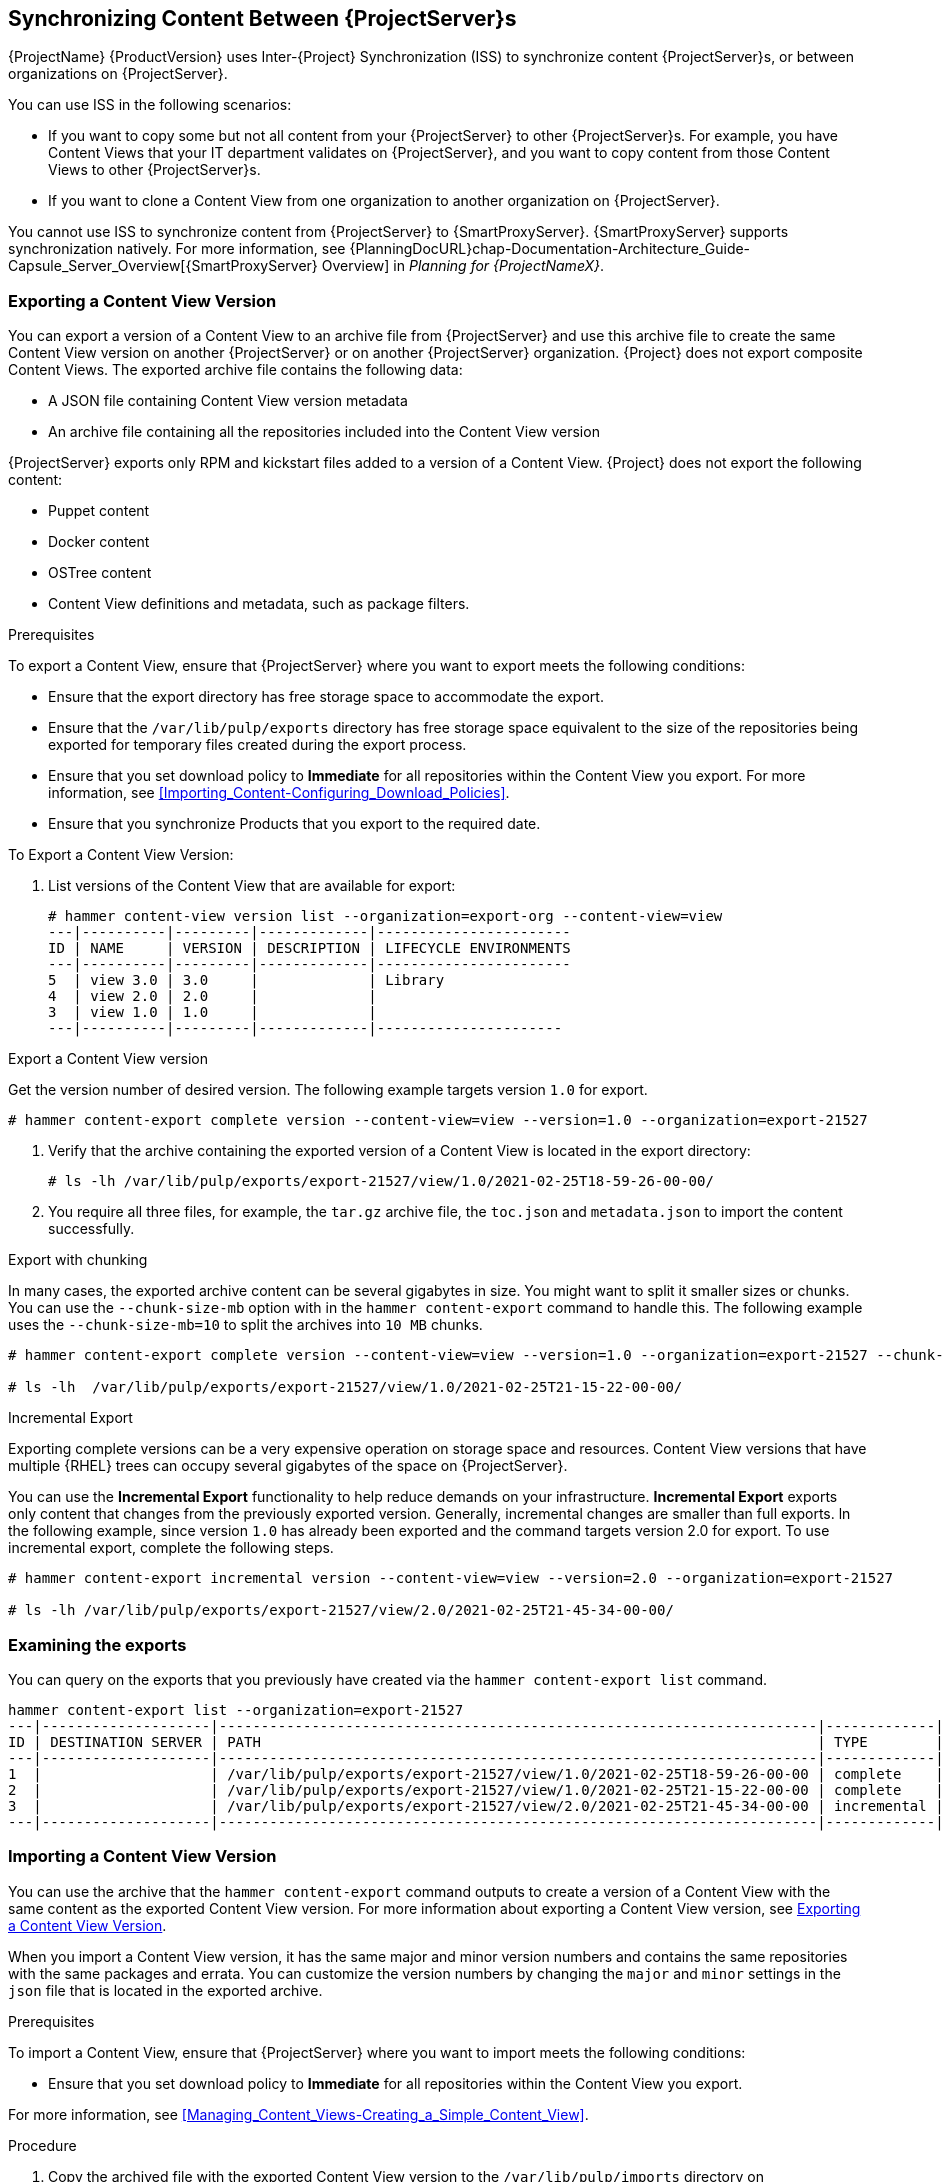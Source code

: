 [[Using_ISS]]
== Synchronizing Content Between {ProjectServer}s

{ProjectName}{nbsp}{ProductVersion} uses Inter-{Project} Synchronization (ISS) to synchronize content {ProjectServer}s, or between organizations on {ProjectServer}.

You can use ISS in the following scenarios:

ifdef::satellite[]
* If you have both connected and disconnected {ProjectServer}s, and want to copy content from the connected servers to the disconnected servers.
For example, you require complete isolation of management infrastructure for security or other purposes.
endif::[]

* If you want to copy some but not all content from your {ProjectServer} to other {ProjectServer}s.
For example, you have Content Views that your IT department validates on {ProjectServer}, and you want to copy content from those Content Views to other {ProjectServer}s.

* If you want to clone a Content View from one organization to another organization on {ProjectServer}.

You cannot use ISS to synchronize content from {ProjectServer} to {SmartProxyServer}.
{SmartProxyServer} supports synchronization natively.
For more information, see {PlanningDocURL}chap-Documentation-Architecture_Guide-Capsule_Server_Overview[{SmartProxyServer} Overview] in _Planning for {ProjectNameX}_.

[[Using_ISS-Exporting-a-Content-View-Version]]
=== Exporting a Content View Version

You can export a version of a Content View to an archive file from {ProjectServer} and use this archive file to create the same Content View version on another {ProjectServer} or on another {ProjectServer} organization.
{Project} does not export composite Content Views.
The exported archive file contains the following data:

* A JSON file containing Content View version metadata
* An archive file containing all the repositories included into the Content View version

{ProjectServer} exports only RPM and kickstart files added to a version of a Content View.
{Project} does not export the following content:

* Puppet content
* Docker content
* OSTree content
* Content View definitions and metadata, such as package filters.

.Prerequisites

To export a Content View, ensure that {ProjectServer} where you want to export meets the following conditions:

* Ensure that the export directory has free storage space to accommodate the export.
* Ensure that the `/var/lib/pulp/exports` directory has free storage space equivalent to the size of the repositories being exported for temporary files created during the export process.
* Ensure that you set download policy to *Immediate* for all repositories within the Content View you export.
For more information, see xref:Importing_Content-Configuring_Download_Policies[].
* Ensure that you synchronize Products that you export to the required date.

.To Export a Content View Version:

. List versions of the Content View that are available for export:
+
[subs="+quotes"]
----

# hammer content-view version list --organization=export-org --content-view=view
---|----------|---------|-------------|-----------------------
ID | NAME     | VERSION | DESCRIPTION | LIFECYCLE ENVIRONMENTS
---|----------|---------|-------------|-----------------------
5  | view 3.0 | 3.0     |             | Library
4  | view 2.0 | 2.0     |             |
3  | view 1.0 | 1.0     |             |
---|----------|---------|-------------|----------------------

----

.Export a Content View version
Get the version number of desired version. The following example targets version `1.0` for export.

[options="nowrap" subs="+quotes"]
----
# hammer content-export complete version --content-view=view --version=1.0 --organization=export-21527
----

. Verify that the archive containing the exported version of a Content View is located in the export directory:
+
[options="nowrap" subs="+quotes"]
----
# ls -lh /var/lib/pulp/exports/export-21527/view/1.0/2021-02-25T18-59-26-00-00/

----

. You require all three files, for example, the `tar.gz` archive file, the `toc.json` and `metadata.json` to import the content successfully.

.Export with chunking

In many cases, the exported archive content can be several gigabytes in size. You might want to split it smaller sizes or chunks. You can use the `--chunk-size-mb` option with in the `hammer content-export` command to handle this. The following example uses the `--chunk-size-mb=10` to split the archives into `10 MB` chunks.

[options="nowrap" subs="+quotes"]
----
# hammer content-export complete version --content-view=view --version=1.0 --organization=export-21527 --chunk-size-mb=10

# ls -lh  /var/lib/pulp/exports/export-21527/view/1.0/2021-02-25T21-15-22-00-00/
----


.Incremental Export

Exporting complete versions can be a very expensive operation on storage space and resources. Content View versions that have multiple {RHEL} trees can occupy several gigabytes of the space on {ProjectServer}.

You can use the *Incremental Export* functionality to help reduce demands on your infrastructure.
*Incremental Export* exports only content that changes from the previously exported version.
Generally, incremental changes are smaller than full exports.
ln the following example, since version `1.0` has already been exported and the command targets version 2.0 for export.
To use incremental export, complete the following steps.

----
# hammer content-export incremental version --content-view=view --version=2.0 --organization=export-21527

# ls -lh /var/lib/pulp/exports/export-21527/view/2.0/2021-02-25T21-45-34-00-00/
----

=== Examining the exports

You can query on the exports that you previously have created via the `hammer content-export list` command.

----
hammer content-export list --organization=export-21527
---|--------------------|-----------------------------------------------------------------------|-------------|----------------------|-------------------------|-------------------------|------------------------
ID | DESTINATION SERVER | PATH                                                                  | TYPE        | CONTENT VIEW VERSION | CONTENT VIEW VERSION ID | CREATED AT              | UPDATED AT
---|--------------------|-----------------------------------------------------------------------|-------------|----------------------|-------------------------|-------------------------|------------------------
1  |                    | /var/lib/pulp/exports/export-21527/view/1.0/2021-02-25T18-59-26-00-00 | complete    | view 1.0             | 3                       | 2021-02-25 18:59:30 UTC | 2021-02-25 18:59:30 UTC
2  |                    | /var/lib/pulp/exports/export-21527/view/1.0/2021-02-25T21-15-22-00-00 | complete    | view 1.0             | 3                       | 2021-02-25 21:15:26 UTC | 2021-02-25 21:15:26 UTC
3  |                    | /var/lib/pulp/exports/export-21527/view/2.0/2021-02-25T21-45-34-00-00 | incremental | view 2.0             | 4                       | 2021-02-25 21:45:37 UTC | 2021-02-25 21:45:37 UTC
---|--------------------|-----------------------------------------------------------------------|-------------|----------------------|-------------------------|-------------------------|------------------------
----


=== Importing a Content View Version

You can use the archive that the `hammer content-export` command outputs to create a version of a Content View with the same content as the exported Content View version.
For more information about exporting a Content View version, see xref:Using_ISS-Exporting-a-Content-View-Version[].

When you import a Content View version, it has the same major and minor version numbers and contains the same repositories with the same packages and errata.
You can customize the version numbers by changing the `major` and `minor` settings in the `json` file that is located in the exported archive.

.Prerequisites

To import a Content View, ensure that {ProjectServer} where you want to import meets the following conditions:

ifdef::satellite[]
* If you want to import a Content View to {Project} in a disconnected environment, you must configure {Project} to synchronize content with a local CDN server and then synchronize content that the CV you export contains.
For more information, see xref:configuring-satellite-to-synchronize-content-with-a-local-cdn-server_content-management[].
endif::[]

* Ensure that you set download policy to *Immediate* for all repositories within the Content View you export.

For more information, see xref:Managing_Content_Views-Creating_a_Simple_Content_View[].

.Procedure

. Copy the archived file with the exported Content View version to the `/var/lib/pulp/imports` directory on {ProjectServer} where you want to import.
. Set the SELinux permission of the archive files to `pulp:pulp`.
+
[subs="+quotes"]
----
# chown -R pulp:pulp /var/lib/pulp/imports/2021-02-25T21-15-22-00-00/
----
+
. Verify that the SELinux permission change occurs:
+
[subs="+quotes"]
----
# ls -lh  /var/lib/pulp/imports/2021-02-25T21-15-22-00-00/

----
+
. On {ProjectServer} where you want to import, create a Content View with the same name and label as the exported Content View with the `Import Only` option set.
For more information, see xref:Managing_Content_Views-Creating_a_Simple_Content_View_CLI[].
>>>>>>> 3f93a37... Adding initial docs for the new import/export
. Ensure that you enable the repositories that the Products in the exported Content View version include.
For more information, see xref:Importing_Content-Selecting_Red_Hat_Repositories_to_Synchronize[].
. In the {Project} web UI, navigate to *Content* > *Products*, click the *Yum content* tab and add the same `Yum` content that the exported Content View version includes.
. Identify the Content View that you want to import
+
[subs="+quotes"]
----
# hammer content-view list --organization=import-20639
----------------|---------------------------|--------------------------------------|-----------|---------------------|---------------
CONTENT VIEW ID | NAME                      | LABEL                                | COMPOSITE | LAST PUBLISHED      | REPOSITORY IDS
----------------|---------------------------|--------------------------------------|-----------|---------------------|---------------
4               | Default Organization View | 6e13cfca-cfb3-4870-9d8b-3bdc0caf97c9 | false     | 2021/03/01 22:50:10 |
5               | view                      | view                                 | false     |                     |
----------------|---------------------------|--------------------------------------|-----------|---------------------|---------------
+
----
. To import the Content View version to {ProjectServer}, enter the following command:
+
[subs="+quotes"]
----
# hammer content-import version --content-view=view \
                                --organization=import-20639 \
                                --path=/var/lib/pulp/imports/2021-02-25T21-15-22-00-00/
----
+
Note that you must enter the full path `/var/lib/pulp/imports/<path>`. Relative paths do not work.
+
. To verify that you import the Content View version successfully, list Content Views for your organization:
+
[subs="+quotes"]
----
# hammer content-view version list --content-view=view \
                                   --organization=import-20639
---|----------|---------|-------------|-----------------------
ID | NAME     | VERSION | DESCRIPTION | LIFECYCLE ENVIRONMENTS
---|----------|---------|-------------|-----------------------
7  | view 1.0 | 1.0     |             | Library
---|----------|---------|-------------|-----------------------
----




[[Using_ISS-Exporting-Library]]
=== Exporting a Content View Version

You can export contents of all Yum repositories in the Library environment of an organization to an archive file from {ProjectServer} and use this archive file to create the same repositories in another {ProjectServer} or in another {ProjectServer} organization.
The exported archive file contains the following data:

* A JSON file containing Content View version metadata
* An archive file containing all the repositories from the Library environment of the organization.

{ProjectServer} exports only RPM and kickstart files included in a Content View  version.
{Project} does not export the following content:

* Puppet content
* Docker content
* OSTree content

.Prerequisites

To export the contents of the Library lifecycle environment of the organization, ensure that {ProjectServer} where you want to export meets the following conditions:

* Ensure that the export directory has free storage space to accommodate the export.
* Ensure that the `/var/lib/pulp/exports` directory has free storage space equivalent to the size of the repositories being exported for temporary files created during the export process.
* Ensure that you set download policy to *Immediate* for all repositories within the Library lifecycle environment you export.
For more information, see xref:Importing_Red_Hat_Content-Configuring_Download_Policies[].
* Ensure that you synchronize Products that you export to the required date.

.To Export the Library Content of an Organization:

Use the organization name or ID to export.

[options="nowrap" subs="+quotes"]
----
# hammer content-export complete library --organization=export-21527
----

. Verify that the archive containing the exported version of a Content View is located in the export directory:
+
[options="nowrap" subs="+quotes"]
----
# ls -lh /var/lib/pulp/exports/export-21527/Export-Library/1.0/2021-03-02T03-35-24-00-00
total 68M
-rw-r--r--. 1 pulp pulp 68M Mar  2 03:35 export-1e25417c-6d09-49d4-b9a5-23df4db3d52a-20210302_0335.tar.gz
-rw-r--r--. 1 pulp pulp 333 Mar  2 03:35 export-1e25417c-6d09-49d4-b9a5-23df4db3d52a-20210302_0335-toc.json
-rw-r--r--. 1 root root 443 Mar  2 03:35 metadata.json
----

. You require all three files, for example, the `tar.gz`, the `toc.json` and the `metadata.json` file to be able to import.
. A new Content View  **Export-Library** is created in the organization. This content view contains all the repositories belonging to this organization. A new version of this Content View is published and exported automatically.

.Export with chunking

In many cases the exported archive content may be several gigabytes in size. We may want to split it smaller sizes or chunks. We can use the `--chunk-size-mb` flag directly in the export command to handle this. In the example below we specify `--chunk-size-mb=10` to split the archives in `10 MB` chunks.

[options="nowrap" subs="+quotes"]
----
# hammer content-export complete library --organization=export-21527 --chunk-size-mb=10
[.....................................................................................................................................................................................................................................] [100%]
Generated /var/lib/pulp/exports/export-21527/Export-Library/2.0/2021-03-02T04-01-25-00-00/metadata.json

# ls -lh /var/lib/pulp/exports/export-21527/Export-Library/2.0/2021-03-02T04-01-25-00-00/
total 68M
-rw-r--r--. 1 pulp pulp  10M Mar  2 04:01 export-fa948a08-b307-492e-86f0-39cd41c87958-20210302_0401.tar.gz.0000
-rw-r--r--. 1 pulp pulp  10M Mar  2 04:01 export-fa948a08-b307-492e-86f0-39cd41c87958-20210302_0401.tar.gz.0001
-rw-r--r--. 1 pulp pulp  10M Mar  2 04:01 export-fa948a08-b307-492e-86f0-39cd41c87958-20210302_0401.tar.gz.0002
-rw-r--r--. 1 pulp pulp  10M Mar  2 04:01 export-fa948a08-b307-492e-86f0-39cd41c87958-20210302_0401.tar.gz.0003
-rw-r--r--. 1 pulp pulp  10M Mar  2 04:01 export-fa948a08-b307-492e-86f0-39cd41c87958-20210302_0401.tar.gz.0004
-rw-r--r--. 1 pulp pulp  10M Mar  2 04:01 export-fa948a08-b307-492e-86f0-39cd41c87958-20210302_0401.tar.gz.0005
-rw-r--r--. 1 pulp pulp 7.7M Mar  2 04:01 export-fa948a08-b307-492e-86f0-39cd41c87958-20210302_0401.tar.gz.0006
-rw-r--r--. 1 pulp pulp 1.2K Mar  2 04:01 export-fa948a08-b307-492e-86f0-39cd41c87958-20210302_0401-toc.json
-rw-r--r--. 1 root root  443 Mar  2 04:01 metadata.json
----

.Incremental Export

Exporting Library content can be a very expensive operation in terms of space and resources. Organization that have multiple RHEL trees may occupy several gigabytes of the space on {ProjectServer}.

{ProjectServer} offers *Incremental Export* to help with this scenario.
*Incremental Export* exports only things that changed from the previous export.
These would be typically smaller than the full exports.
In the example below we will incrementally export what changed from the previous export of all the repositories in the Library lifecycle environment.

[options="nowrap" subs="+quotes"]
----
# hammer content-export incremental library --organization=export-21527
[............................................................................................................................................................................................................] [100%]
Generated /var/lib/pulp/exports/export-21527/Export-Library/3.0/2021-03-02T04-22-14-00-00/metadata.json
# ls -lh /var/lib/pulp/exports/export-21527/Export-Library/3.0/2021-03-02T04-22-14-00-00/
total 172K
-rw-r--r--. 1 pulp pulp 161K Mar  2 04:22 export-436882d8-de5a-48e9-a30a-17169318f908-20210302_0422.tar.gz
-rw-r--r--. 1 pulp pulp  333 Mar  2 04:22 export-436882d8-de5a-48e9-a30a-17169318f908-20210302_0422-toc.json
-rw-r--r--. 1 root root  492 Mar  2 04:22 metadata.json
----
. Since nothing changed between the previous export and now in the Organization's library environment the change files are really small.

=== Importing a Content View Version

You can use the archive that the `hammer content-export` command outputs to import into the Library lifecycle environment of another organization
For more information about exporting contents from the Library environment, see xref:Using_ISS-Exporting-Library[].

.Prerequisites

To import in to an Organization's library lifecycle environment  ensure that {ProjectServer} where you want to import meets the following conditions:

* The products and repositories in the organization need to match the product/repository structure in the content archive being imported.

.Procedure

. Copy the archived file with the exported Content View version to the `/var/lib/pulp/imports` directory on {ProjectServer} where you want to import.
. Set the permission of the archive files to `pulp:pulp`.
+
[subs="+quotes"]
----
# chown -R pulp:pulp /var/lib/pulp/imports/2021-03-02T03-35-24-00-00
# ls -lh /var/lib/pulp/imports/2021-03-02T03-35-24-00-00
total 68M
-rw-r--r--. 1 pulp pulp 68M Mar  2 04:29 export-1e25417c-6d09-49d4-b9a5-23df4db3d52a-20210302_0335.tar.gz
-rw-r--r--. 1 pulp pulp 333 Mar  2 04:29 export-1e25417c-6d09-49d4-b9a5-23df4db3d52a-20210302_0335-toc.json
-rw-r--r--. 1 pulp pulp 443 Mar  2 04:29 metadata.json

----
+
. On {ProjectServer} where you want to import, create/enable repositories the same name and label as the exported content.
. In the {Project} web UI, navigate to *Content* > *Products*, click the *Yum content* tab and add the same `Yum` content that the exported Content View version includes.
. Identify the Organization that you wish to import into.
. To import the Library content to {ProjectServer}, enter the following command:
+
[subs="+quotes"]
----
# hammer content-import library --organization=import-32158 \
                                --path=/var/lib/pulp/imports/2021-03-02T03-35-24-00-00
[............................................................................................................................................................................................................] [100%]
----
+
Note you must enter the full path `/var/lib/pulp/imports/<path>`. Relative paths do not work.
+
. To verify that you imported the Library content, check the contents of the Product and Repositories.
A new Content View called `Import-Library` is created in the target organization.
This Content View is used to facilitate the library content import.


=== Import/Export Cheat Sheet

.Export
[width="100%",cols="4, 10",options="header"]
|=========================================================
|Intent | Command

|Fully Export a content view version | `hammer content-export complete version --content-view=view --version=1.0 --organization="Default_Organization"`
|Incrementally Export a content view version (assuming you have already exported something)| `hammer content-export incremental version --content-view=view --version=2.0 --organization="Default_Organization"`

|Fully Export an Organization's Library| `hammer content-export complete library --organization="Default_Organization"`

|Incrementally Export an Organization's Library (assuming you have already exported something)|`hammer content-export incremental library --organization="Default_Organization"`

|Export a content view version promoted  to the Dev Environment|`hammer content-export complete version --content-view=view --organization="Default_Organization" --lifecycle-environment=’Dev’`

|Export a content view in smaller chunks (200 mb slabs)|`hammer content-export complete version --content-view=view --version=1.0 --organization="Default_Organization" --chunk-size-mb=200`

|Get a list of exports|`hammer content-export list --content-view=view --organization="Default_Organization"`

|=========================================================

.Import
[width="100%",cols="4, 10",options="header"]
|=========================================================
|Intent | Command

|Import to a content view version (view is a `import_only` content view)| `hammer content-import version --content-view=view --organization="Default_Organization" --path=’/var/lib/pulp/imports/dump_dir’`

|Import to an Organization's Library| `hammer content-import library --organization="Default_Organization" --path=’/var/lib/pulp/imports/dump_dir’`
|=========================================================
